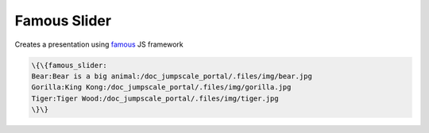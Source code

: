 
Famous Slider
*************


Creates a presentation using `famous <http://famo.us>`_ JS framework




.. code-block:: python

  \{\{famous_slider:
  Bear:Bear is a big animal:/doc_jumpscale_portal/.files/img/bear.jpg
  Gorilla:King Kong:/doc_jumpscale_portal/.files/img/gorilla.jpg
  Tiger:Tiger Wood:/doc_jumpscale_portal/.files/img/tiger.jpg
  \}\}


